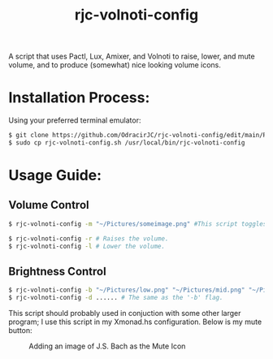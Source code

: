 #+TITLE: rjc-volnoti-config
A script that uses Pactl, Lux, Amixer, and Volnoti to raise, lower, and mute volume, and to produce (somewhat) nice looking volume icons.

* Installation Process:
Using your preferred terminal emulator:
#+begin_src sh
$ git clone https://github.com/OdracirJC/rjc-volnoti-config/edit/main/README.org
$ sudo cp rjc-volnoti-config.sh /usr/local/bin/rjc-volnoti-config
#+end_src
* Usage Guide:
** Volume Control
#+begin_src sh
$ rjc-volnoti-config -m "~/Pictures/someimage.png" #This script toggles the mute button, with the mute icon being "someimage.png"
#+end_src
#+begin_src sh
$ rjc-volnoti-config -r # Raises the volume.
$ rjc-volnoti-config -l # Lower the volume.
#+end_src
** Brightness Control
#+begin_src sh
$ rjc-volnoti-config -b "~/Pictures/low.png" "~/Pictures/mid.png" "~/Pictures/high.png" # Raises the volume, and sets the low, medium, and high icons respectively.
$ rjc-volnoti-config -d ...... # The same as the '-b' flag.
#+end_src
This script should probably used in conjuction with some other larger program; I use this script in my Xmonad.hs configuration.
Below is my mute button:
#+CAPTION:  Adding an image of J.S. Bach as the Mute Icon
[[./example.png]]
